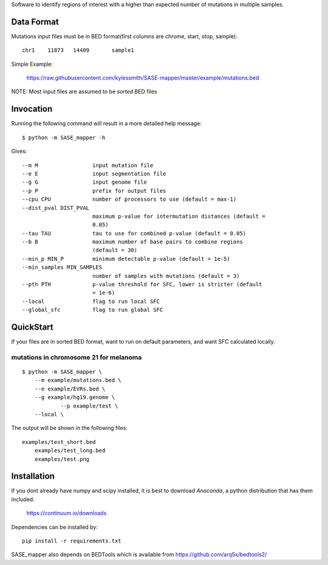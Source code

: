 Software to identify regions of interest with a higher than expected number of mutations in
multiple samples. 

Data Format
===========

Mutations input files must be in BED format(first columns are chrome, start, stop, sample)::

    chr1    11873   14409	sample1

Simple Example:

    https://raw.githubusercontent.com/kylessmith/SASE-mapper/master/example/mutations.bed


NOTE: Most input files are assumed to be *sorted* BED files

Invocation
==========

Running the following command will result in a more detailed help message::

    $ python -m SASE_mapper -h

Gives::

	  --m M                 input mutation file
	  --e E                 input segmentation file
	  --g G                 input genome file
	  --p P                 prefix for output files
	  --cpu CPU             number of processors to use (default = max-1)
	  --dist_pval DIST_PVAL
	                        maximum p-value for intermutation distances (default =
	                        0.05)
	  --tau TAU             tau to use for combined p-value (default = 0.05)
	  --b B                 maximum number of base pairs to combine regions
	                        (default = 30)
	  --min_p MIN_P         minimum detectable p-value (default = 1e-5)
	  --min_samples MIN_SAMPLES
	                        number of samples with mutations (default = 3)
	  --pth PTH             p-value threshold for SFC, lower is stricter (default
	                        = 1e-6)
	  --local               flag to run local SFC
	  --global_sfc          flag to run global SFC

QuickStart
==========

If your files are in sorted BED format, want to run on default parameters,
and want SFC calculated locally.


mutations in chromosome 21 for melanoma
---------------------------------------
::

    $ python -m SASE_mapper \
        --m example/mutations.bed \
        --e example/EVRs.bed \
        --g example/hg19.genome \
		--p example/test \
        --local \

The output will be shown in the following files::

    examples/test_short.bed
	examples/test_long.bed
	examples/test.png

Installation
============

If you dont already have numpy and scipy installed, it is best to download
`Anaconda`, a python distribution that has them included.  

    https://continuum.io/downloads

Dependencies can be installed by::

    pip install -r requirements.txt

SASE_mapper also depends on BEDTools which is available from https://github.com/arq5x/bedtools2/
